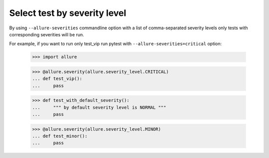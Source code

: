 Select test by severity level
-----------------------------

By using ``--allure-severities`` commandline option with a list of comma-separated severity levels only tests with
corresponding severities will be run.


For example, if you want to run only test_vip run pytest with ``--allure-severities=critical`` option:

    >>> import allure

    >>> @allure.severity(allure.severity_level.CRITICAL)
    ... def test_vip():
    ...     pass

    >>> def test_with_default_severity():
    ...     """ by default severity level is NORMAL """
    ...     pass

    >>> @allure.severity(allure.severity_level.MINOR)
    ... def test_minor():
    ...     pass
